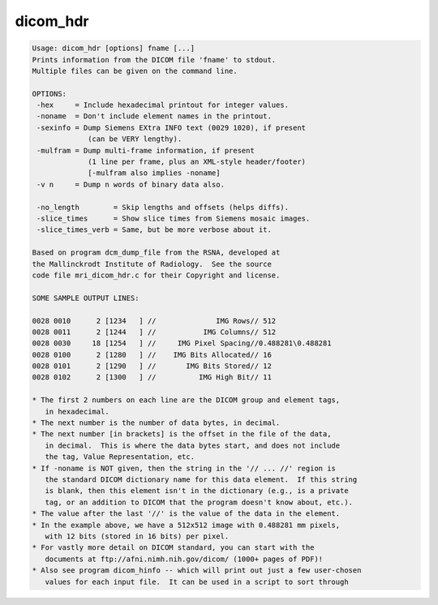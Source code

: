 *********
dicom_hdr
*********

.. _dicom_hdr:

.. contents:: 
    :depth: 4 

.. code-block:: none

    Usage: dicom_hdr [options] fname [...]
    Prints information from the DICOM file 'fname' to stdout.
    Multiple files can be given on the command line.
    
    OPTIONS:
     -hex     = Include hexadecimal printout for integer values.
     -noname  = Don't include element names in the printout.
     -sexinfo = Dump Siemens EXtra INFO text (0029 1020), if present
                 (can be VERY lengthy).
     -mulfram = Dump multi-frame information, if present
                 (1 line per frame, plus an XML-style header/footer)
                 [-mulfram also implies -noname]
     -v n     = Dump n words of binary data also.
    
     -no_length        = Skip lengths and offsets (helps diffs).
     -slice_times      = Show slice times from Siemens mosaic images.
     -slice_times_verb = Same, but be more verbose about it.
    
    Based on program dcm_dump_file from the RSNA, developed at
    the Mallinckrodt Institute of Radiology.  See the source
    code file mri_dicom_hdr.c for their Copyright and license.
    
    SOME SAMPLE OUTPUT LINES:
    
    0028 0010      2 [1234   ] //              IMG Rows// 512
    0028 0011      2 [1244   ] //           IMG Columns// 512
    0028 0030     18 [1254   ] //     IMG Pixel Spacing//0.488281\0.488281
    0028 0100      2 [1280   ] //    IMG Bits Allocated// 16
    0028 0101      2 [1290   ] //       IMG Bits Stored// 12
    0028 0102      2 [1300   ] //          IMG High Bit// 11
    
    * The first 2 numbers on each line are the DICOM group and element tags,
       in hexadecimal.
    * The next number is the number of data bytes, in decimal.
    * The next number [in brackets] is the offset in the file of the data,
       in decimal.  This is where the data bytes start, and does not include
       the tag, Value Representation, etc.
    * If -noname is NOT given, then the string in the '// ... //' region is
       the standard DICOM dictionary name for this data element.  If this string
       is blank, then this element isn't in the dictionary (e.g., is a private
       tag, or an addition to DICOM that the program doesn't know about, etc.).
    * The value after the last '//' is the value of the data in the element.
    * In the example above, we have a 512x512 image with 0.488281 mm pixels,
       with 12 bits (stored in 16 bits) per pixel.
    * For vastly more detail on DICOM standard, you can start with the
       documents at ftp://afni.nimh.nih.gov/dicom/ (1000+ pages of PDF)!
    * Also see program dicom_hinfo -- which will print out just a few user-chosen
       values for each input file.  It can be used in a script to sort through
